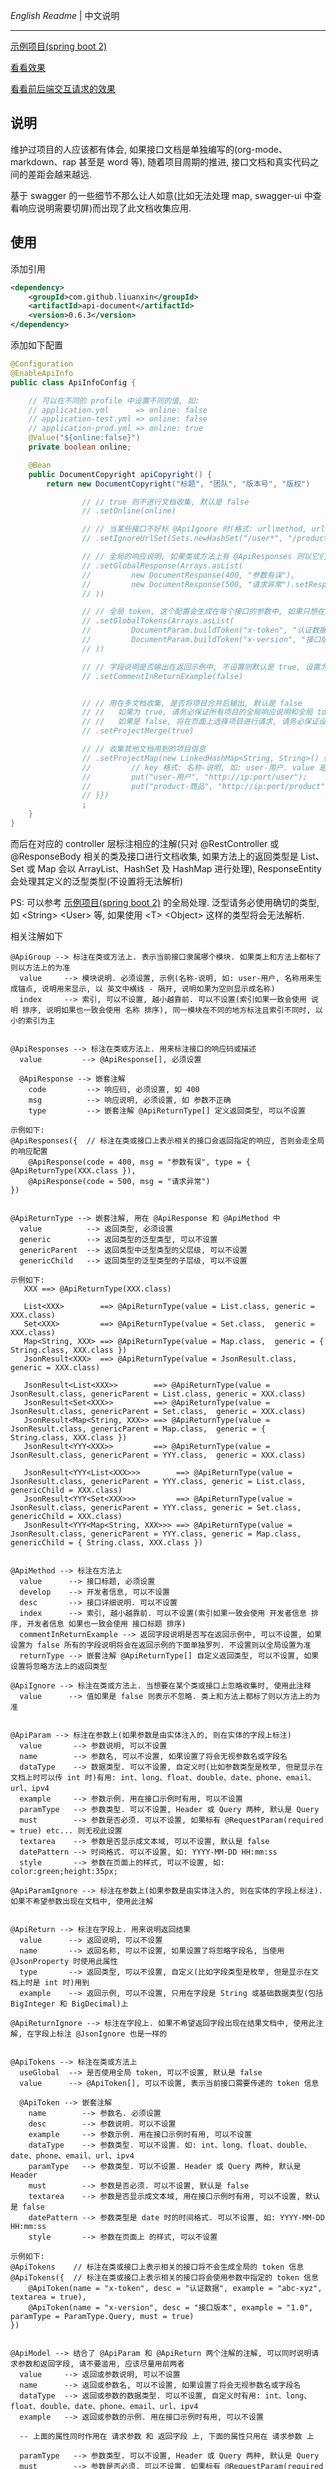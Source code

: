 
[[README.org][English Readme]] | 中文说明

-----

[[https://github.com/liuanxin/api-document-example][示例项目(spring boot 2)]]

[[https://liuanxin.github.io/api-info.html][看看效果]]

[[https://liuanxin.github.io/api-info-example.html][看看前后端交互请求的效果]]


** 说明

维护过项目的人应该都有体会, 如果接口文档是单独编写的(org-mode、markdown、rap 甚至是 word 等), 随着项目周期的推进, 接口文档和真实代码之间的差距会越来越远.

基于 swagger 的一些细节不那么让人如意(比如无法处理 map, swagger-ui 中查看响应说明需要切屏)而出现了此文档收集应用.

** 使用

添加引用
#+BEGIN_SRC xml
<dependency>
    <groupId>com.github.liuanxin</groupId>
    <artifactId>api-document</artifactId>
    <version>0.6.3</version>
</dependency>
#+END_SRC

添加如下配置
#+BEGIN_SRC java
@Configuration
@EnableApiInfo
public class ApiInfoConfig {

    // 可以在不同的 profile 中设置不同的值, 如:
    // application.yml      => online: false
    // application-test.yml => online: false
    // application-prod.yml => online: true
    @Value("${online:false}")
    private boolean online;

    @Bean
    public DocumentCopyright apiCopyright() {
        return new DocumentCopyright("标题", "团队", "版本号", "版权")

                // // true 则不进行文档收集, 默认是 false
                // .setOnline(online)

                // // 当某些接口不好标 @ApiIgnore 时(格式: url|method, url 可以使用 * 通配 method 可以忽略)
                // .setIgnoreUrlSet(Sets.newHashSet("/user*", "/product/info|post"))

                // // 全局的响应说明, 如果类或方法上有 @ApiResponses 则以它们为准
                // .setGlobalResponse(Arrays.asList(
                //         new DocumentResponse(400, "参数有误"),
                //         new DocumentResponse(500, "请求异常").setResponse(XXX.class) // 见 @ApiReturnType 示例说明
                // ))

                // // 全局 token, 这个配置会生成在每个接口的参数中, 如果只想在具体的接口上设置或者设置了此项但是想在具体的接口上忽略, 请使用 @ApiTokens 注解
                // .setGlobalTokens(Arrays.asList(
                //         DocumentParam.buildToken("x-token", "认证数据", "abc-xyz", ParamType.Header).setHasTextarea("1"),
                //         DocumentParam.buildToken("x-version", "接口版本", "1.0.0", ParamType.Query).setMust("1")
                // ))

                // // 字段说明是否输出在返回示例中, 不设置则默认是 true, 设置为 false 将会单独罗列, 方法上标了则以方法上的为准
                // .setCommentInReturnExample(false)


                // // 用在多文档收集, 是否将项目合并后输出, 默认是 false
                // //   如果为 true, 请务必保证所有项目的全局响应说明和全局 token 是一致的, 去重并附加在一起(当前做法)可能会导致文档错误
                // //   如果是 false, 将在页面上选择项目进行请求, 请务必保证设置的项目都开启了 cors, 否则将会因为跨域问题导致无法访问
                // .setProjectMerge(true)

                // // 收集其他文档用到的项目信息
                // .setProjectMap(new LinkedHashMap<String, String>() {{
                //         // key 格式: 名称-说明, 如: user-用户. value 是项目地址, 如: http://ip:port
                //         put("user-用户", "http://ip:port/user");
                //         put("product-商品", "http://ip:port/product");
                // }})
                ;
    }
}
#+END_SRC

而后在对应的 controller 层标注相应的注解(只对 @RestController 或 @ResponseBody 相关的类及接口进行文档收集,
如果方法上的返回类型是 List、Set 或 Map 会以 ArrayList、HashSet 及 HashMap 进行处理),
ResponseEntity 会处理其定义的泛型类型(不设置将无法解析)

PS: 可以参考 [[https://github.com/liuanxin/api-document-example][示例项目(spring boot 2)]] 的全局处理.
泛型请务必使用确切的类型, 如 <String> <User> 等, 如果使用 <T> <Object> 这样的类型将会无法解析.

相关注解如下
#+BEGIN_EXAMPLE
@ApiGroup --> 标注在类或方法上. 表示当前接口隶属哪个模块. 如果类上和方法上都标了则以方法上的为准
  value     --> 模块说明. 必须设置, 示例(名称-说明, 如: user-用户, 名称用来生成锚点, 说明用来显示, 以 英文中横线 - 隔开, 说明如果为空则显示成名称)
  index     --> 索引, 可以不设置, 越小越靠前. 可以不设置(索引如果一致会使用 说明 排序, 说明如果也一致会使用 名称 排序), 同一模块在不同的地方标注且索引不同时, 以小的索引为主


@ApiResponses --> 标注在类或方法上. 用来标注接口的响应码或描述
  value         --> @ApiResponse[], 必须设置

  @ApiResponse --> 嵌套注解
    code         --> 响应码, 必须设置, 如 400
    msg          --> 响应说明, 必须设置, 如 参数不正确
    type         --> 嵌套注解 @ApiReturnType[] 定义返回类型, 可以不设置

示例如下:
@ApiResponses({  // 标注在类或接口上表示相关的接口会返回指定的响应, 否则会走全局的响应配置
    @ApiResponse(code = 400, msg = "参数有误", type = { @ApiReturnType(XXX.class }),
    @ApiResponse(code = 500, msg = "请求异常")
})


@ApiReturnType --> 嵌套注解, 用在 @ApiResponse 和 @ApiMethod 中
  value          --> 返回类型, 必须设置
  generic        --> 返回类型的泛型类型, 可以不设置
  genericParent  --> 返回类型中泛型类型的父层级, 可以不设置
  genericChild   --> 返回类型的泛型类型的子层级, 可以不设置

示例如下:
   XXX ==> @ApiReturnType(XXX.class)

   List<XXX>        ==> @ApiReturnType(value = List.class, generic = XXX.class)
   Set<XXX>         ==> @ApiReturnType(value = Set.class,  generic = XXX.class)
   Map<String, XXX> ==> @ApiReturnType(value = Map.class,  generic = { String.class, XXX.class })
   JsonResult<XXX>  ==> @ApiReturnType(value = JsonResult.class, generic = XXX.class)

   JsonResult<List<XXX>>        ==> @ApiReturnType(value = JsonResult.class, genericParent = List.class, generic = XXX.class)
   JsonResult<Set<XXX>>         ==> @ApiReturnType(value = JsonResult.class, genericParent = Set.class,  generic = XXX.class)
   JsonResult<Map<String, XXX>> ==> @ApiReturnType(value = JsonResult.class, genericParent = Map.class,  generic = { String.class, XXX.class })
   JsonResult<YYY<XXX>>         ==> @ApiReturnType(value = JsonResult.class, genericParent = YYY.class,  generic = XXX.class)

   JsonResult<YYY<List<XXX>>>        ==> @ApiReturnType(value = JsonResult.class, genericParent = YYY.class, generic = List.class, genericChild = XXX.class)
   JsonResult<YYY<Set<XXX>>>         ==> @ApiReturnType(value = JsonResult.class, genericParent = YYY.class, generic = Set.class,  genericChild = XXX.class)
   JsonResult<YYY<Map<String, XXX>>> ==> @ApiReturnType(value = JsonResult.class, genericParent = YYY.class, generic = Map.class,  genericChild = { String.class, XXX.class })


@ApiMethod --> 标注在方法上
  value      --> 接口标题, 必须设置
  develop    --> 开发者信息, 可以不设置
  desc       --> 接口详细说明. 可以不设置
  index      --> 索引, 越小越靠前. 可以不设置(索引如果一致会使用 开发者信息 排序, 开发者信息 如果也一致会使用 接口标题 排序)
  commentInReturnExample --> 返回字段说明是否写在返回示例中, 可以不设置, 如果设置为 false 所有的字段说明将会在返回示例的下面单独罗列. 不设置则以全局设置为准
  returnType --> 嵌套注解 @ApiReturnType[] 自定义返回类型, 可以不设置, 如果设置将忽略方法上的返回类型

@ApiIgnore --> 标注在类或方法上. 当想要在某个类或接口上忽略收集时, 使用此注释
  value      --> 值如果是 false 则表示不忽略. 类上和方法上都标了则以方法上的为准


@ApiParam --> 标注在参数上(如果参数是由实体注入的, 则在实体的字段上标注)
  value       --> 参数说明, 可以不设置
  name        --> 参数名, 可以不设置, 如果设置了将会无视参数名或字段名
  dataType    --> 数据类型. 可以不设置, 自定义时(比如参数类型是枚举, 但是显示在文档上时可以传 int 时)有用: int、long、float、double、date、phone、email、url、ipv4
  example     --> 参数示例. 用在接口示例时有用, 可以不设置
  paramType   --> 参数类型. 可以不设置, Header 或 Query 两种, 默认是 Query
  must        --> 参数是否必须. 可以不设置, 如果标有 @RequestParam(required = true) etc... 则无视此设置
  textarea    --> 参数是否显示成文本域, 可以不设置, 默认是 false
  datePattern --> 时间格式. 可以不设置, 如: YYYY-MM-DD HH:mm:ss
  style       --> 参数在页面上的样式, 可以不设置, 如: color:green;height:35px;

@ApiParamIgnore --> 标注在参数上(如果参数是由实体注入的, 则在实体的字段上标注). 如果不希望参数出现在文档中, 使用此注解


@ApiReturn --> 标注在字段上. 用来说明返回结果
  value      --> 返回说明, 可以不设置
  name       --> 返回名称, 可以不设置, 如果设置了将忽略字段名, 当使用 @JsonProperty 时使用此属性
  type       --> 返回类型, 可以不设置, 自定义(比如字段类型是枚举, 但是显示在文档上时是 int 时)用到
  example    --> 返回示例, 可以不设置, 只用在字段是 String 或基础数据类型(包括 BigInteger 和 BigDecimal)上

@ApiReturnIgnore --> 标注在字段上. 如果不希望返回字段出现在结果文档中, 使用此注解, 在字段上标注 @JsonIgnore 也是一样的


@ApiTokens --> 标注在类或方法上
  useGlobal  --> 是否使用全局 token, 可以不设置, 默认是 false
  value      --> @ApiToken[], 可以不设置, 表示当前接口需要传递的 token 信息

  @ApiToken --> 嵌套注解
    name        --> 参数名. 必须设置
    desc        --> 参数说明. 可以不设置
    example     --> 参数示例. 用在接口示例时有用, 可以不设置
    dataType    --> 参数类型. 可以不设置. 如: int、long、float、double、date、phone、email、url、ipv4
    paramType   --> 参数类型. 可以不设置. Header 或 Query 两种, 默认是 Header
    must        --> 参数是否必须. 可以不设置, 默认是 false
    textarea    --> 参数是否显示成文本域, 用在接口示例时有用, 可以不设置, 默认是 false
    datePattern --> 参数类型是 date 时的时间格式. 可以不设置, 如: YYYY-MM-DD HH:mm:ss
    style       --> 参数在页面上 的样式, 可以不设置

示例如下:
@ApiTokens    // 标注在类或接口上表示相关的接口将不会生成全局的 token 信息
@ApiTokens({  // 标注在类或接口上表示相关的接口将会使用参数中指定的 token 信息
    @ApiToken(name = "x-token", desc = "认证数据", example = "abc-xyz", textarea = true),
    @ApiToken(name = "x-version", desc = "接口版本", example = "1.0", paramType = ParamType.Query, must = true)
})


@ApiModel --> 结合了 @ApiParam 和 @ApiReturn 两个注解的注解, 可以同时说明请求参数和返回字段, 请不要滥用, 应该尽量用前两者
  value     --> 返回或参数说明, 可以不设置
  name      --> 返回或参数名, 可以不设置, 如果设置了将会无视参数名或字段名
  dataType  --> 返回或参数的数据类型. 可以不设置, 自定义时有用: int、long、float、double、date、phone、email、url、ipv4
  example   --> 返回或参数的示例. 用在接口示例时有用, 可以不设置

  -- 上面的属性同时作用在 请求参数 和 返回字段 上, 下面的属性只用在 请求参数 上

  paramType   --> 参数类型. 可以不设置, Header 或 Query 两种, 默认是 Query
  must        --> 参数是否必须. 可以不设置, 如果标有 @RequestParam(required = true) etc... 则无视此设置
  textarea    --> 参数是否显示成文本域, 可以不设置, 默认是 false
  datePattern --> 时间格式. 可以不设置, 如: YYYY-MM-DD HH:mm:ss
  style       --> 参数在页面上的样式, 可以不设置, 如: color:green;height:35px;
#+END_EXAMPLE

如果是非 spring boot 项目, 添加如下配置
#+BEGIN_SRC xml
<mvc:resources mapping="/static/**" location="classpath:/static/" />
#+END_SRC
运行项目, 访问页面 ~http://ip:port/static/api-info.html~ (spring boot 则不需要 /static 二级目录)

页面 ~http://ip:port/static/api-info-example.html~ 直接请求后台接口

-----

最终效果如下: https://liuanxin.github.io/api-info.html

[[https://raw.githubusercontent.com/liuanxin/image/master/api.png]]
字段说明不显示在返回示例中, 单独罗列
[[https://raw.githubusercontent.com/liuanxin/image/master/api2.png]]
